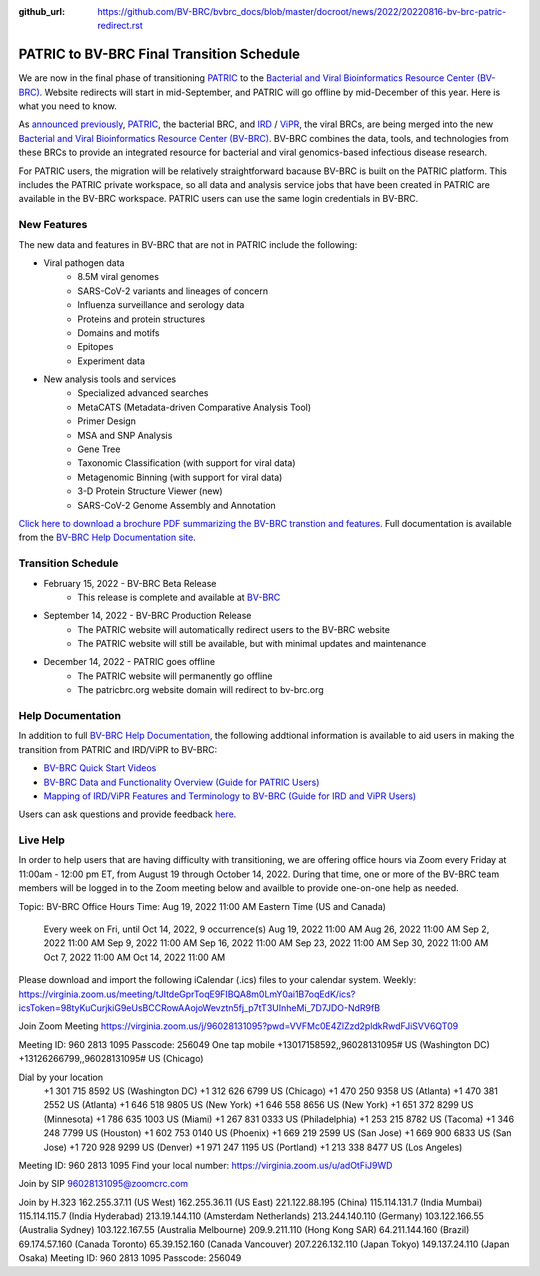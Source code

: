 :github_url: https://github.com/BV-BRC/bvbrc_docs/blob/master/docroot/news/2022/20220816-bv-brc-patric-redirect.rst

PATRIC to BV-BRC Final Transition Schedule
==========================================

.. feed-entry::
   :date: 2022-08-16

.. image:: ../images/bv-brc_logo_transparent_white_bg_v3_small.png
  :width: 635
  :alt: BV-BRC logo

We are now in the final phase of transitioning `PATRIC <https://www.patricbrc.org>`_ to the `Bacterial and Viral Bioinformatics Resource Center (BV-BRC) <https://www.bv-brc.org>`_. Website redirects will start in mid-September, and PATRIC will go offline by mid-December of this year. Here is what you need to know.

.. cut::

As `announced previously <../20220215-bv-brc-public-beta.html>`_, `PATRIC <https://www.patricbrc.org>`_, the bacterial BRC, and `IRD <https://www.fludb.org>`_ / `ViPR <https://www.viprbrc.org>`_, the viral BRCs, are being merged into the new `Bacterial and Viral Bioinformatics Resource Center (BV-BRC) <https://www.bv-brc.org>`_. BV-BRC combines the data, tools, and technologies from these BRCs to provide an integrated resource for bacterial and viral genomics-based infectious disease research.

For PATRIC users, the migration will be relatively straightforward bacause BV-BRC is built on the PATRIC platform. This includes the PATRIC private workspace, so all data and analysis service jobs that have been created in PATRIC are available in the BV-BRC workspace. PATRIC users can use the same login credentials in BV-BRC.  

New Features
------------

The new data and features in BV-BRC that are not in PATRIC include the following:

* Viral pathogen data 
   * 8.5M viral genomes
   * SARS-CoV-2 variants and lineages of concern
   * Influenza surveillance and serology data
   * Proteins and protein structures
   * Domains and motifs
   * Epitopes
   * Experiment data
* New analysis tools and services
   * Specialized advanced searches
   * MetaCATS (Metadata-driven Comparative Analysis Tool)
   * Primer Design
   * MSA and SNP Analysis
   * Gene Tree
   * Taxonomic Classification (with support for viral data)
   * Metagenomic Binning (with support for viral data)
   * 3-D Protein Structure Viewer (new)
   * SARS-CoV-2 Genome Assembly and Annotation

`Click here to download a brochure PDF summarizing the BV-BRC transtion and features <../../_static/files/news/2022/bv-brc-newsletter-feb-2022.pdf>`_. Full documentation is available from the `BV-BRC Help Documentation site <https://www.bv-brc.org/docs/>`_.

Transition Schedule
-------------------
* February 15, 2022 - BV-BRC Beta Release 
   * This release is complete and available at `BV-BRC <https://www.bv-brc.org>`_
* September 14, 2022 - BV-BRC Production Release 
   * The PATRIC website will automatically redirect users to the BV-BRC website
   * The PATRIC website will still be available, but with minimal updates and maintenance
* December 14, 2022 - PATRIC goes offline
   * The PATRIC website will permanently go offline
   * The patricbrc.org website domain will redirect to bv-brc.org

Help Documentation
------------------

In addition to full `BV-BRC Help Documentation <https://www.bv-brc.org/docs/>`_, the following addtional information is available to aid users in making the transition from PATRIC and IRD/ViPR to BV-BRC:

* `BV-BRC Quick Start Videos <../../quick_start/quick_start.html>`_
* `BV-BRC Data and Functionality Overview (Guide for PATRIC Users) <../../quick_start/data_functionality_overview.html>`_
* `Mapping of IRD/ViPR Features and Terminology to BV-BRC (Guide for IRD and ViPR Users) <../../quick_start/ird-vipr_bv-brc_mapping.html>`_ 

Users can ask questions and provide feedback `here <mailto:help@bv-brc.org>`_.

Live Help
---------

In order to help users that are having difficulty with transitioning, we are offering office hours via Zoom every Friday at 11:00am - 12:00 pm ET, from August 19 through October 14, 2022. During that time, one or more of the BV-BRC team members will be logged in to the Zoom meeting below and availble to provide one-on-one help as needed.

Topic: BV-BRC Office Hours
Time: Aug 19, 2022 11:00 AM Eastern Time (US and Canada)
        Every week on Fri, until Oct 14, 2022, 9 occurrence(s)
        Aug 19, 2022 11:00 AM
        Aug 26, 2022 11:00 AM
        Sep 2, 2022 11:00 AM
        Sep 9, 2022 11:00 AM
        Sep 16, 2022 11:00 AM
        Sep 23, 2022 11:00 AM
        Sep 30, 2022 11:00 AM
        Oct 7, 2022 11:00 AM
        Oct 14, 2022 11:00 AM
Please download and import the following iCalendar (.ics) files to your calendar system.
Weekly: https://virginia.zoom.us/meeting/tJItdeGprToqE9FIBQA8m0LmY0ai1B7oqEdK/ics?icsToken=98tyKuCurjkiG9eUsBCCRowAAojoWevztn5fj_p7tT3UInheMi_7D7JDO-NdR9fB

Join Zoom Meeting
https://virginia.zoom.us/j/96028131095?pwd=VVFMc0E4ZlZzd2pldkRwdFJiSVV6QT09

Meeting ID: 960 2813 1095
Passcode: 256049
One tap mobile
+13017158592,,96028131095# US (Washington DC)
+13126266799,,96028131095# US (Chicago)

Dial by your location
        +1 301 715 8592 US (Washington DC)
        +1 312 626 6799 US (Chicago)
        +1 470 250 9358 US (Atlanta)
        +1 470 381 2552 US (Atlanta)
        +1 646 518 9805 US (New York)
        +1 646 558 8656 US (New York)
        +1 651 372 8299 US (Minnesota)
        +1 786 635 1003 US (Miami)
        +1 267 831 0333 US (Philadelphia)
        +1 253 215 8782 US (Tacoma)
        +1 346 248 7799 US (Houston)
        +1 602 753 0140 US (Phoenix)
        +1 669 219 2599 US (San Jose)
        +1 669 900 6833 US (San Jose)
        +1 720 928 9299 US (Denver)
        +1 971 247 1195 US (Portland)
        +1 213 338 8477 US (Los Angeles)
Meeting ID: 960 2813 1095
Find your local number: https://virginia.zoom.us/u/adOtFiJ9WD

Join by SIP
96028131095@zoomcrc.com

Join by H.323
162.255.37.11 (US West)
162.255.36.11 (US East)
221.122.88.195 (China)
115.114.131.7 (India Mumbai)
115.114.115.7 (India Hyderabad)
213.19.144.110 (Amsterdam Netherlands)
213.244.140.110 (Germany)
103.122.166.55 (Australia Sydney)
103.122.167.55 (Australia Melbourne)
209.9.211.110 (Hong Kong SAR)
64.211.144.160 (Brazil)
69.174.57.160 (Canada Toronto)
65.39.152.160 (Canada Vancouver)
207.226.132.110 (Japan Tokyo)
149.137.24.110 (Japan Osaka)
Meeting ID: 960 2813 1095
Passcode: 256049
